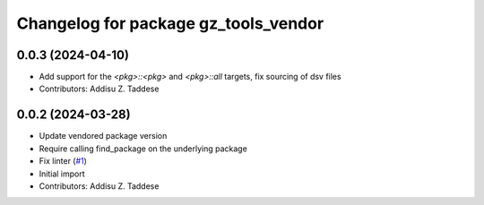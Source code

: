 ^^^^^^^^^^^^^^^^^^^^^^^^^^^^^^^^^^^^^
Changelog for package gz_tools_vendor
^^^^^^^^^^^^^^^^^^^^^^^^^^^^^^^^^^^^^

0.0.3 (2024-04-10)
------------------
* Add support for the `<pkg>::<pkg>` and `<pkg>::all` targets, fix sourcing of dsv files
* Contributors: Addisu Z. Taddese

0.0.2 (2024-03-28)
------------------
* Update vendored package version
* Require calling find_package on the underlying package
* Fix linter (`#1 <https://github.com/gazebo-release/gz_tools_vendor/issues/1>`_)
* Initial import
* Contributors: Addisu Z. Taddese
